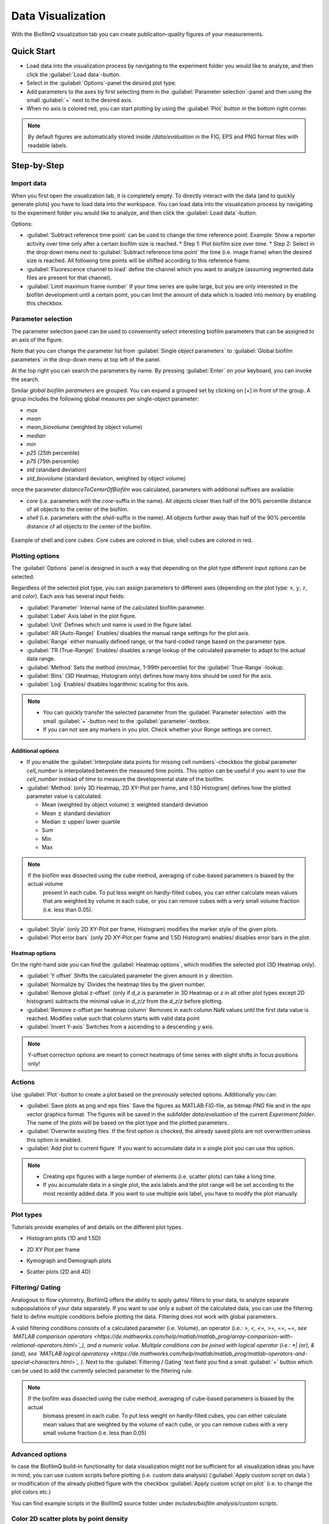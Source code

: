 .. _data-visualization:

====================================
Data Visualization
====================================
.. raw:: html

	<iframe width="560" height="315" src="https://www.youtube.com/embed/bC__dewjTyg" frameborder="0" allow="accelerometer; autoplay; encrypted-media; gyroscope; picture-in-picture" allowfullscreen></iframe>

With the BiofilmQ visualization tab you can create publication-quality figures of your measurements.

Quick Start
====================================

* Load data into the visualization process by navigating to the experiment folder you would like to analyze, and then click the :guilabel:`Load data`-button.
* Select in the :guilabel:`Options`-panel the desired plot type. 
* Add parameters to the axes by first selecting them in the :guilabel:`Parameter selection`-panel and then using the small :guilabel:`+` next to the desired axis.
* When no axis is colored red, you can start plotting by using the :guilabel:`Plot` button in the bottom right corner. 

.. note::
    By default figures are automatically stored inside */data/evaluation* in the FIG, EPS and PNG format files with readable labels. 


Step-by-Step 
====================================

Import data
************
When you first open the visualization tab, it is completely empty. To directly interact with the data (and to quickly generate plots)
you have to load data into the workspace. You can load data into the visualization process by navigating to the experiment folder
you would like to analyze, and then click the :guilabel:`Load data`-button.

Options:

* :guilabel:`Subtract reference time point` can be used to change the time reference point. Example: Show a reporter activity over time only after a certain biofilm size is reached.
  * Step 1: Plot biofilm size over time.
  * Step 2: Select in the drop down menu next to :guilabel:`Subtract reference time point` the time (i.e. image frame) when the desired size is reached. All following time points will be shifted according to this reference frame.

	
* :guilabel:`Fluorescence channel to load` define the channel which you want to analyze (assuming segmented data files are present for that channel).
* :guilabel:`Limit maximum frame number` If your time series are quite large, but you are only interested in the biofilm development until a certain point, you can limit the amount of data which is loaded into memory by enabling this checkbox.
	
Parameter selection
********************

The parameter selection panel can be used to conveniently select interesting biofilm parameters that can be assigned to an axis of the figure.

Note that you can change the parameter list from :guilabel:`Single object parameters` to :guilabel:`Global biofilm parameters` in the drop-down menu at top left of the panel.

At the top right you can search the parameters by name. By pressing :guilabel:`Enter` on your keyboard, you can invoke the search.

Similar *global biofilm parameters* are grouped. You can expand a grouped set by clicking on [+] in front of the group. A group includes the following global measures per single-object parameter:

* *max*
* *mean* 
* *mean_biovolume* (weighted by object volume)
* *median*
* *min*
* *p25* (25th percentile)
* *p75* (75th percentile)
* *std* (standard deviation)
* *std_biovolume* (standard deviation, weighted by object volume)


once the parameter *distanceToCenterOfBiofilm* was calculated, parameters with additional suffixes are available:

* *core* (i.e. parameters with the *core*-suffix in the name). All objects closer than half of the 90% percentile distance of all objects to the center of the biofilm.
* *shell* (i.e. parameters with the *shell*-suffix in the name). All objects further away than half of the 90% percentile distance of all objects to the center of the biofilm.

.. figure:: ../_static/visualisation_shell_core.png
    :width: 400px
    :align: center
    :alt: alternate text
    :figclass: align-center
	
Example of shell and core cubes. Core cubes are colored in blue, shell cubes are colored in red.



Plotting options
*****************
.. raw:: html

	<iframe width="560" height="315" src="https://www.youtube.com/embed/1z_Ekdi7q4c" frameborder="0" allow="accelerometer; autoplay; encrypted-media; gyroscope; picture-in-picture" allowfullscreen></iframe>
	
The :guilabel:`Options` panel is designed in such a way that depending on the plot type different input options can be selected.

Regardless of the selected plot type, you can assign parameters to different axes (depending on the plot type: :math:`x`, :math:`y`, :math:`z`, and *color*). Each axis has several input fields:

* :guilabel:`Parameter` Internal name of the calculated biofilm parameter.
* :guilabel:`Label` Axis label in the plot figure.
* :guilabel:`Unit` Defines which unit name is used in the figure label.
* :guilabel:`AR (Auto-Range)` Enables/ disables the manual range settings for the plot axis.
* :guilabel:`Range` either manually defined range, or the hard-coded range based on the parameter type.
* :guilabel:`TR (True-Range)` Enables/ disables a range lookup of the calculated parameter to adapt to the actual data range.
* :guilabel:`Method` Sets the method (min/max, 1-99th percentile) for the :guilabel:`True-Range`-lookup.
* :guilabel:`Bins` (3D Heatmap, Histogram only) defines how many bins should be used for the axis.
* :guilabel:`Log` Enables/ disables logarithmic scaling for this axis.


.. note::

	* You can quickly transfer the selected parameter from the :guilabel:`Parameter selection` with the small :guilabel:`+`-button next to the :guilabel:`parameter`-textbox.
	* If you can not see any markers in you plot. Check whether your *Range* settings are correct.

Additional options
^^^^^^^^^^^^^^^^^^^
	
* If you enable the :guilabel:`Interpolate data points for missing cell numbers`-checkbox the global parameter *cell_number* is interpolated between the measured time points. This option can be useful if you want to use the *cell_number* instead of *time* to measure the developmental state of the biofilm.
* :guilabel:`Method` (only 3D Heatmap, 2D XY-Plot per frame, and 1.5D Histogram) defines how the plotted parameter value is calculated.

  * Mean (weighted by object volume) :math:`\pm` weighted standard deviation
  * Mean :math:`\pm` standard deviation
  * Median :math:`\pm` upper/ lower quartile
  * Sum
  * Min
  * Max
  
.. note:: 

    If the biofilm was dissected using the cube method, averaging of cube-based parameters is biased by the actual volume
	present in each cube. To put less weight on hardly-filled cubes, you can either calculate mean values that are weighted
	by volume in each cube, or you can remove cubes with a very small volume fraction (i.e. less than 0.05).
  
* :guilabel:`Style` (only 2D XY-Plot per frame, Histogram) modifies the marker style of the given plots.
* :guilabel:`Plot error bars` (only 2D XY-Plot per frame and 1.5D Histogram) enables/ disables error bars in the plot.
  
Heatmap options
^^^^^^^^^^^^^^^^^^^
  
  
On the right-hand side you can find the :guilabel:`Heatmap options`, which modifies the selected plot (3D Heatmap only).

* :guilabel:`Y offset` Shifts the calculated parameter the given amount in :math:`y` direction.
* :guilabel:`Normalize by` Divides the heatmap tiles by the given number.
* :guilabel:`Remove global z-offset` (only if *d_z*  is parameter in 3D Heatmap or *z* in all other plot types except 2D histogram) subtracts the minimal value in *d_z*/*z* from the *d_z*/*z* before plotting.
* :guilabel:`Remove z-offset per heatmap column` Removes in each column NaN values until the first data value is reached. Modifies value such that column starts with valid data point
* :guilabel:`Invert Y-axis` Switches from a ascending to a descending :math:`y` axis. 

.. note::

    Y-offset correction options are meant to correct heatmaps of time series with slight shifts in focus positions only!

Actions
*********
Use :guilabel:`Plot`-button to create a plot based on the previously selected options. Additionally you can:

* :guilabel:`Save plots as png and eps files` Save the figures as MATLAB *FIG*-file, as bitmap *PNG* file and in the *eps* vector graphics format. The figures will be saved in the subfolder *data/evaluation* of the current *Experiment folder*. The name of the plots will be based on the plot type and the plotted parameters.

* :guilabel:`Overwrite existing files` If the first option is checked, the already saved plots are not overwritten unless this option is enabled.
* :guilabel:`Add plot to current figure` If you want to accumulate data in a single plot you can use this option.

.. note::
 
	* Creating *eps* figures with a large number of elements (i.e. scatter plots) can take a long time.
	* If you accumulate data in a single plot, the axis labels and the plot range will be set according to the most recently added data. If you want to use multiple axis label, you have to modify the plot manually.

Plot types
*******************
Tutorials provide examples of and details on the different plot types.

* Histogram plots (1D and 1.5D)

.. raw:: html

	<iframe width="560" height="315" src="https://www.youtube.com/embed/acDUKapP-_I" frameborder="0" allow="accelerometer; autoplay; encrypted-media; gyroscope; picture-in-picture" allowfullscreen></iframe>

* 2D XY Plot per frame

.. raw:: html

	<iframe width="560" height="315" src="https://www.youtube.com/embed/tjjDwyS3Hno" frameborder="0" allow="accelerometer; autoplay; encrypted-media; gyroscope; picture-in-picture" allowfullscreen></iframe>

* Kymograph and Demograph plots

.. raw:: html

	<iframe width="560" height="315" src="https://www.youtube.com/embed/yoSqEyAWhIg" frameborder="0" allow="accelerometer; autoplay; encrypted-media; gyroscope; picture-in-picture" allowfullscreen></iframe>
	
* Scatter plots (2D and 4D)

.. raw:: html

	<iframe width="560" height="315" src="https://www.youtube.com/embed/G9Mt2NC3mro" frameborder="0" allow="accelerometer; autoplay; encrypted-media; gyroscope; picture-in-picture" allowfullscreen></iframe>

Filtering/ Gating
******************
.. raw:: html

	<iframe width="560" height="315" src="https://www.youtube.com/embed/o4e7QzHAo7A" frameborder="0" allow="accelerometer; autoplay; encrypted-media; gyroscope; picture-in-picture" allowfullscreen></iframe>
	
Analogous to flow cytometry, BiofilmQ offers the ability to apply gates/ filters to your data, to analyze separate subpopulations of your data separately. If you want to use only a subset of the calculated data, you can use the filtering field to define multiple conditions before plotting the data. Filtering does not work with global parameters.

A valid filtering conditions consists of a calculated parameter (i.e. Volume), an operator (i.e.: *>, <, <=, >=, ==, ~=, see `MATLAB comparison operators <https://de.mathworks.com/help/matlab/matlab_prog/array-comparison-with-relational-operators.html>`_), 
and a numeric value. Multiple conditions can be joined with logical operator (i.e.: *| (or), & (and), see `MATLAB logical operatorsy <https://de.mathworks.com/help/matlab/matlab_prog/matlab-operators-and-special-characters.html>`_ )*. Next to the :guilabel:`Filtering / Gating` text field you find a small :guilabel:`+` button which can be used to add the currently selected parameter to the filtering rule.

.. note:: 

    If the biofilm was dissected using the cube method, averaging of cube-based parameters is biased by the actual
	biomass present in each cube. To put less weight on hardly-filled cubes, you can either calculate mean values that are weighted by the volume of each cube, or you can remove cubes with a very small volume fraction (i.e. less than 0.05) 


Advanced options
*****************
.. raw:: html

	<iframe width="560" height="315" src="https://www.youtube.com/embed/mVhYyCyqfKM" frameborder="0" allow="accelerometer; autoplay; encrypted-media; gyroscope; picture-in-picture" allowfullscreen></iframe>
	
In case the BiofilmQ build-in functionality for data visualization might not be sufficient for all visualization ideas you have in mind, you can use custom scripts before plotting (i.e. custom data analysis) (:guilabel:`Apply custom script on data`) or modification of the already plotted figure with the checkbox :guilabel:`Apply custom script on plot` (i.e. to change the plot colors etc.)

You can find example scripts in the BiofilmQ source folder under *includes/biofilm analysis/custom scripts*.


Color 2D scatter plots by point density 
***************************************

Coloring 2D scatter points by point density is implemented as a custom script (as it has many input parameters). Check :guilabel:`Apply custom script on plot` and browse for the corresponding script in the default custom script folder.


Example Plots
====================================

* 3D Heatmap/Kymograph

.. image:: ../_static/example_kympgraph.png
    :alt: Example Kymograph
    :width: 400 px	
    :align: center


* 2D XY-Plot per frame

.. image:: ../_static/example_frame_average.png
    :alt: Example Frame Average Visualization
    :width: 400 px
    :align: center
	
* 2D XY-Scatterplot

.. image:: ../_static/example3D.png
    :alt: Example Scatterplot
    :width: 400 px
    :align: center
	
* 4D XYZC-Scatterplot

.. image:: ../_static/example_4D.png
    :alt: Example 3D Scatterplot
    :width: 400 px
    :align: center

* 1D Histogram

.. image:: ../_static/example_hist.png
    :alt: Example Histogram
    :width: 400 px
    :align: center
	
* 1.5D Histogram

.. image:: ../_static/example_15D_plot.png
    :alt: Example Histogram
    :width: 400 px
    :align: center

